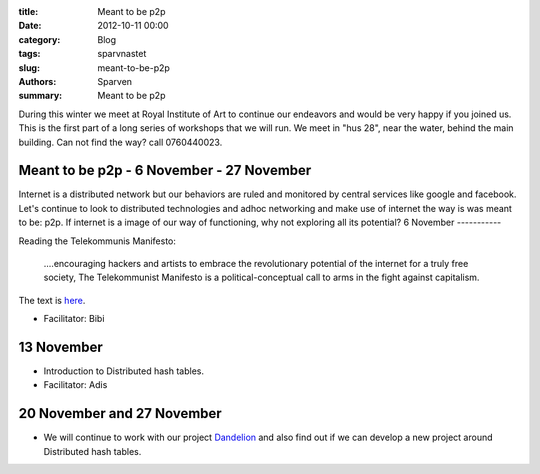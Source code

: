 :title: Meant to be p2p
:date: 2012-10-11 00:00
:category: Blog
:tags: sparvnastet
:slug: meant-to-be-p2p
:authors: Sparven
:summary: Meant to be p2p


During this winter we meet at Royal Institute of Art to continue our endeavors and would be very happy if you joined us.  This is the first part of a long series of workshops that we will run. We meet in "hus 28", near the water, behind the main building. Can not find the way? call 0760440023.

Meant to be p2p - 6 November - 27 November
------------------------------------------

Internet is a distributed network but our behaviors are ruled and monitored by central services like google and facebook. Let's continue to look to distributed technologies and adhoc networking and make use of internet the way is was meant to be: p2p. If internet is a image of our way of functioning, why not exploring all its potential?
6 November
-----------

Reading the Telekommunis Manifesto:

	....encouraging hackers and artists to embrace the revolutionary potential of the internet for a truly free society, The Telekommunist Manifesto is a political-conceptual call to arms in the fight against capitalism.

The text is here_.

- Facilitator: Bibi

13 November
-----------

- Introduction to Distributed hash tables.
- Facilitator: Adis

20 November and 27 November
---------------------------

- We will continue to work with  our project Dandelion_ and also find out if we can develop a new project around Distributed hash tables.

.. _here : http://telekommunisten.net/the-telekommunist-manifesto/
.. _Dandelion : https://github.com/4ZM/Dandelion-Message-Service
